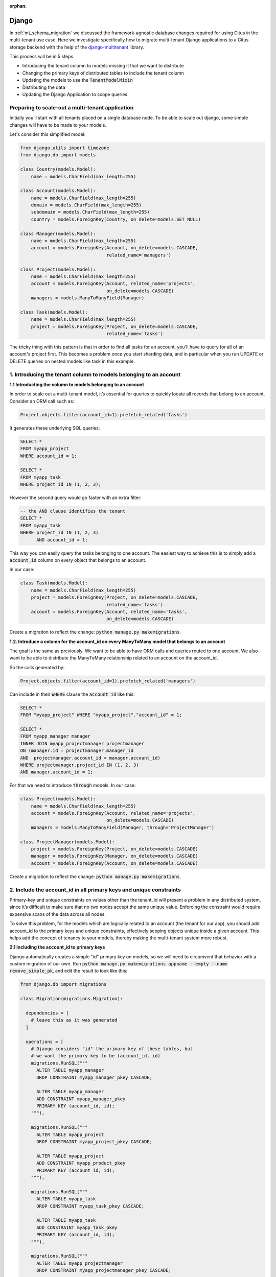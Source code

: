 :orphan:

.. _django_migration:

Django
------

In :ref:`mt_schema_migration` we discussed the framework-agnostic database changes required for using Citus in the multi-tenant use case. Here we investigate specifically how to migrate multi-tenant Django applications to a Citus storage backend with the help of the `django-multitenant <https://github.com/citusdata/django-multitenant>`_ library.

This process will be in 5 steps:

- Introducing the tenant column to models missing it that we want to distribute
- Changing the primary keys of distributed tables to include the tenant column
- Updating the models to use the :code:`TenantModelMixin`
- Distributing the data
- Updating the Django Application to scope queries

Preparing to scale-out a multi-tenant application
~~~~~~~~~~~~~~~~~~~~~~~~~~~~~~~~~~~~~~~~~~~~~~~~~

Initially you’ll start with all tenants placed on a single database node. To be able to scale out django, some simple changes will have to be made to your models.

Let's consider this simplified model:

.. code-block:: python

  from django.utils import timezone
  from django.db import models

  class Country(models.Model):
      name = models.CharField(max_length=255)

  class Account(models.Model):
      name = models.CharField(max_length=255)
      domain = models.CharField(max_length=255)
      subdomain = models.CharField(max_length=255)
      country = models.ForeignKey(Country, on_delete=models.SET_NULL)

  class Manager(models.Model):
      name = models.CharField(max_length=255)
      account = models.ForeignKey(Account, on_delete=models.CASCADE,
                                  related_name='managers')

  class Project(models.Model):
      name = models.CharField(max_length=255)
      account = models.ForeignKey(Account, related_name='projects',
                                  on_delete=models.CASCADE)
      managers = models.ManyToManyField(Manager)

  class Task(models.Model):
      name = models.CharField(max_length=255)
      project = models.ForeignKey(Project, on_delete=models.CASCADE,
                                  related_name='tasks')

The tricky thing with this pattern is that in order to find all tasks for an account, you'll have to query for all of an account's project first. This becomes a problem once you start sharding data, and in particular when you run UPDATE or DELETE queries on nested models like task in this example.

1. Introducing the tenant column to models belonging to an account
~~~~~~~~~~~~~~~~~~~~~~~~~~~~~~~~~~~~~~~~~~~~~~~~~~~~~~~~~~~~~~~~~~

**1.1 Introducting the column to models belonging to an account**

In order to scale out a multi-tenant model, it’s essential for queries to quickly
locate all records that belong to an account. Consider an ORM call such as:

.. code-block:: python

  Project.objects.filter(account_id=1).prefetch_related('tasks')

It generates these underlying SQL queries:

.. code-block:: postgresql

  SELECT *
  FROM myapp_project
  WHERE account_id = 1;

  SELECT *
  FROM myapp_task
  WHERE project_id IN (1, 2, 3);

However the second query would go faster with an extra filter:

.. code-block:: postgresql

  -- the AND clause identifies the tenant
  SELECT *
  FROM myapp_task
  WHERE project_id IN (1, 2, 3)
        AND account_id = 1;

This way you can easily query the tasks belonging to one account.
The easiest way to achieve this is to simply add a :code:`account_id` column on every object that belongs to an account.

In our case:

.. code-block:: python

  class Task(models.Model):
      name = models.CharField(max_length=255)
      project = models.ForeignKey(Project, on_delete=models.CASCADE,
                                  related_name='tasks')
      account = models.ForeignKey(Account, related_name='tasks',
                                  on_delete=models.CASCADE)

Create a migration to reflect the change: :code:`python manage.py makemigrations`.

**1.2. Introduce a column for the account\_id on every ManyToMany model that belongs to an account**

The goal is the same as previously. We want to be able to have ORM calls and queries routed to one account. We also want to be able to distribute the ManyToMany relationship related to an account on the account_id.

So the calls generated by:

.. code-block:: python

  Project.objects.filter(account_id=1).prefetch_related('managers')

Can include in their :code:`WHERE` clause the :code:`account_id` like this:

.. code-block:: postgresql

  SELECT *
  FROM "myapp_project" WHERE "myapp_project"."account_id" = 1;

  SELECT *
  FROM myapp_manager manager
  INNER JOIN myapp_projectmanager projectmanager
  ON (manager.id = projectmanager.manager_id
  AND  projectmanager.account_id = manager.account_id)
  WHERE projectmanager.project_id IN (1, 2, 3)
  AND manager.account_id = 1;

For that we need to introduce :code:`through` models. In our case:

.. code-block:: python

  class Project(models.Model):
      name = models.CharField(max_length=255)
      account = models.ForeignKey(Account, related_name='projects',
                                  on_delete=models.CASCADE)
      managers = models.ManyToManyField(Manager, through='ProjectManager')

  class ProjectManager(models.Model):
      project = models.ForeignKey(Project, on_delete=models.CASCADE)
      manager = models.ForeignKey(Manager, on_delete=models.CASCADE)
      account = models.ForeignKey(Account, on_delete=models.CASCADE)

Create a migration to reflect the change: :code:`python manage.py makemigrations`.

2. Include the account\_id in all primary keys and unique constraints
~~~~~~~~~~~~~~~~~~~~~~~~~~~~~~~~~~~~~~~~~~~~~~~~~~~~~~~~~~~~~~~~~~~~~

Primary-key and unique constraints on values other than the tenant\_id
will present a problem in any distributed system, since it’s difficult
to make sure that no two nodes accept the same unique value. Enforcing
the constraint would require expensive scans of the data across all
nodes.

To solve this problem, for the models which are logically related
to an account (the tenant for our app), you should add account\_id to
the primary keys and unique constraints, effectively scoping objects unique inside a given
account. This helps add the concept of tenancy to your models, thereby
making the multi-tenant system more robust.

**2.1 Including the account\_id to primary keys**

Django automatically creates a simple "id" primary key on models, so we will need to circumvent that behavior with a custom migration of our own. Run :code:`python manage.py makemigrations appname --empty --name remove_simple_pk`, and edit the result to look like this:

.. code-block:: python

  from django.db import migrations

  class Migration(migrations.Migration):

    dependencies = [
      # leave this as it was generated
    ]

    operations = [
      # Django considers "id" the primary key of these tables, but
      # we want the primary key to be (account_id, id)
      migrations.RunSQL("""
        ALTER TABLE myapp_manager
        DROP CONSTRAINT myapp_manager_pkey CASCADE;

        ALTER TABLE myapp_manager
        ADD CONSTRAINT myapp_manager_pkey
        PRIMARY KEY (account_id, id);
      """),

      migrations.RunSQL("""
        ALTER TABLE myapp_project
        DROP CONSTRAINT myapp_project_pkey CASCADE;

        ALTER TABLE myapp_project
        ADD CONSTRAINT myapp_product_pkey
        PRIMARY KEY (account_id, id);
      """),

      migrations.RunSQL("""
        ALTER TABLE myapp_task
        DROP CONSTRAINT myapp_task_pkey CASCADE;

        ALTER TABLE myapp_task
        ADD CONSTRAINT myapp_task_pkey
        PRIMARY KEY (account_id, id);
      """),

      migrations.RunSQL("""
        ALTER TABLE myapp_projectmanager
        DROP CONSTRAINT myapp_projectmanager_pkey CASCADE;

        ALTER TABLE myapp_projectmanager
        ADD CONSTRAINT myapp_projectmanager_pkey PRIMARY KEY (account_id, id);
      """),
    ]

**2.2 Including the account\_id to unique constraints**

The same thing needs to be done for ``UNIQUE`` constraints. You can have explicit constraints that you might have set in your model with ``unique=True`` or ``unique_together`` like:

.. code-block:: python

  class Project(models.Model):
      name = models.CharField(max_length=255, unique=True)
      account = models.ForeignKey(Account, related_name='projects',
                                  on_delete=models.CASCADE)
      managers = models.ManyToManyField(Manager, through='ProjectManager')

  class Task(models.Model):
      name = models.CharField(max_length=255)
      project = models.ForeignKey(Project, on_delete=models.CASCADE,
                                  related_name='tasks')
      account = models.ForeignKey(Account, related_name='tasks',
                                  on_delete=models.CASCADE)

      class Meta:
          unique_together = [('name', 'project')]

For these constraints, you can simply change in the models the constraints:

.. code-block:: python

  class Project(models.Model):
      name = models.CharField(max_length=255)
      account = models.ForeignKey(Account, related_name='projects',
                                  on_delete=models.CASCADE)
      managers = models.ManyToManyField(Manager, through='ProjectManager')

      class Meta:
          unique_together = [('account', 'name')]

  class Task(models.Model):
      name = models.CharField(max_length=255)
      project = models.ForeignKey(Project, on_delete=models.CASCADE,
                                  related_name='tasks')
      account = models.ForeignKey(Account, related_name='tasks',
                                  on_delete=models.CASCADE)

      class Meta:
          unique_together = [('account', 'name', 'project')]

Then generate the migration with:

.. code-block:: python

  python manage.py makemigrations

Some ``UNIQUE`` constraints are created by the ORM and you will need to explicitily drop them.
This is the case for ``OneToOneField`` and ``ManyToMany`` fields.

For these cases you will need to:
1. Find the constraints
2. Do a migration to drop them
3. Re-create constraints including the account\_id field

To find the constraints, connect to your database using ``psql`` and run ``\d+ myapp_projectmanager``
You will see the ``ManyToMany`` (or ``OneToOneField``) constraint:

.. code-block:: sql

  "myapp_projectmanager" UNIQUE CONSTRAINT myapp_projectman_project_id_manager_id_bc477b48_uniq,
  btree (project_id, manager_id)

Drop this constraint in a migration:

.. code-block:: python

  from django.db import migrations

  class Migration(migrations.Migration):

    dependencies = [
      # leave this as it was generated
    ]

    operations = [
      migrations.RunSQL("""
        DROP CONSTRAINT myapp_projectman_project_id_manager_id_bc477b48_uniq;
      """),

Then change your models to have a ``unique_together`` including the ``account\_id``

.. code-block:: python

  class ProjectManager(models.Model):
      project = models.ForeignKey(Project, on_delete=models.CASCADE)
      manager = models.ForeignKey(Manager, on_delete=models.CASCADE)
      account = models.ForeignKey(Account, on_delete=models.CASCADE)

      class Meta:
          unique_together=(('account', 'project', 'manager'))

And finally apply the changes by creating a new migration to generate these constraints:

.. code-block:: python

  python manage.py makemigrations

3. Updating the models to use TenantModelMixin and TenantForeignKey
~~~~~~~~~~~~~~~~~~~~~~~~~~~~~~~~~~~~~~~~~~~~~~~~~~~~~~~~~~~~~~~~~~~

Next, we'll use the `django-multitenant <https://github.com/citusdata/django-multitenant>`_ library to add account_id to foreign keys, and make application queries easier later on.

In requirements.txt for your Django application, add

::

  django_multitenant>=2.0.0, <3

Run ``pip install -r requirements.txt``.

In settings.py, change the database engine to the customized engine provied by django-multitenant:

.. code-block:: python

  'ENGINE': 'django_multitenant.backends.postgresql'

**3.1 Introducing the TenantModelMixin and TenantManager**

The models will now not only inherit from ``models.Model`` but also from the ``TenantModelMixin``.

To do that in your :code:`models.py` file you will need to do the following imports

.. code-block:: python

  from django_multitenant.mixins import *

Previously our example models inherited from just models.Model, but now we need
to change them to also inherit from TenantModelMixin. The models in real
projects may inherit from other mixins too like ``django.contrib.gis.db``,
which is fine.

You will also, at this point, introduce the tenant_id to define which column is
the distribution column.

.. code-block:: python

  class TenantManager(TenantManagerMixin, models.Manager):
      pass

  class Account(TenantModelMixin, models.Model):
      ...
      tenant_id = 'id'
      objects = TenantManager()

  class Manager(TenantModelMixin, models.Model):
      ...
      tenant_id = 'account_id'
      objects = TenantManager()

  class Project(TenantModelMixin, models.Model):
      ...
      tenant_id = 'account_id'
      objects = TenantManager()

  class Task(TenantModelMixin, models.Model):
      ...
      tenant_id = 'account_id'
      objects = TenantManager()

  class ProjectManager(TenantModelMixin, models.Model):
      ...
      tenant_id = 'account_id'
      objects = TenantManager()

**3.2 Handling ForeignKey constraints**

For ``ForeignKey`` and ``OneToOneField`` constraint, we have a few different cases:

- Foreign keys (or One to One) between distributed tables, for which you should use the ``TenantForeignKey`` (or ``TenantOneToOneField``).
- Foreign keys between a distributed table and a reference table don't require a change.
- Foreign keys between a distributed table and a local table, which require to drop the constraint by using ``models.ForeignKey(MyModel, on_delete=models.CASCADE, db_constraint=False)``.

Finally your models should look like this:

.. code-block:: python

  from django.db import models
  from django_multitenant.fields import TenantForeignKey
  from django_multitenant.mixins import *

  class Country(models.Model):  # This table is a reference table
    name = models.CharField(max_length=255)

  class TenantManager(TenantManagerMixin, models.Manager):
      pass

  class Account(TenantModelMixin, models.Model):
      name = models.CharField(max_length=255)
      domain = models.CharField(max_length=255)
      subdomain = models.CharField(max_length=255)
      country = models.ForeignKey(Country, on_delete=models.SET_NULL)  # No changes needed

      tenant_id = 'id'
      objects = TenantManager()

  class Manager(TenantModelMixin, models.Model):
      name = models.CharField(max_length=255)
      account = models.ForeignKey(Account, related_name='managers',
                                  on_delete=models.CASCADE)
      tenant_id = 'account_id'
      objects = TenantManager()

  class Project(TenantModelMixin, models.Model):
      account = models.ForeignKey(Account, related_name='projects',
                                  on_delete=models.CASCADE)
      managers = models.ManyToManyField(Manager, through='ProjectManager')
      tenant_id = 'account_id'
      objects = TenantManager()

  class Task(TenantModelMixin, models.Model):
      name = models.CharField(max_length=255)
      project = TenantForeignKey(Project, on_delete=models.CASCADE,
                               related_name='tasks')
      account = models.ForeignKey(Account, on_delete=models.CASCADE)

      tenant_id = 'account_id'
      objects = TenantManager()

  class ProjectManager(TenantModelMixin, models.Model):
      project = TenantForeignKey(Project, on_delete=models.CASCADE)
      manager = TenantForeignKey(Manager, on_delete=models.CASCADE)
      account = models.ForeignKey(Account, on_delete=models.CASCADE)

      tenant_id = 'account_id'
      objects = TenantManager()

**3.3 Handling ManyToMany constraints**

In the second section of this article, we introduced the fact that with citus, ``ManyToMany`` relationships require a ``through`` model with the tenant column. Which is why we have the model:

.. code-block:: python

  class ProjectManager(TenantModelMixin, models.Model):
      project = TenantForeignKey(Project, on_delete=models.CASCADE)
      manager = TenantForeignKey(Manager, on_delete=models.CASCADE)
      account = models.ForeignKey(Account, on_delete=models.CASCADE)

      tenant_id = 'account_id'
      objects = TenantManager()

After installing the library, changing the engine, and updating the models, run
:code:`python manage.py makemigrations`. This will produce a migration to make the foreign keys composite when necessary.

4. Distribute data in Citus
~~~~~~~~~~~~~~~~~~~~~~~~~~~

We need one final migration to tell Citus to mark tables for distribution. Create a new migration :code:`python manage.py makemigrations appname --empty --name distribute_tables`. Edit the result to look like this:

.. code-block:: python

  from django.db import migrations

  class Migration(migrations.Migration):
    dependencies = [
      # leave this as it was generated
    ]

    operations = [
      tenant_migrations.Distribute('Country', reference=True),
      tenant_migrations.Distribute('Account'),
      tenant_migrations.Distribute('Manager'),
      tenant_migrations.Distribute('Project'),
      tenant_migrations.Distribute('ProjectManager'),
      tenant_migrations.Distribute('Task'),
    ]

With all the migrations created from the steps so far, apply them to the database with ``python manage.py migrate``.

At this point the Django application models are ready to work with a Citus backend. You can continue by importing data to the new system and modifying controllers as necessary to deal with the model changes.

Updating the Django Application to scope queries
~~~~~~~~~~~~~~~~~~~~~~~~~~~~~~~~~~~~~~~~~~~~~~~~

The django-multitenant library discussed in the previous section is not only useful for migrations, but for simplifying application queries. The library allows application code to easily scope queries to a single tenant. It automatically adds the correct SQL filters to all statements, including fetching objects through relations.

For instance, in a controller simply ``set_current_tenant`` and all the queries or joins afterward will include a filter to scope results to a single tenant.

.. code-block:: python

  # set the current tenant to the first account
  s = Account.objects.first()
  set_current_tenant(s)

  # now this count query applies only to Project for that account
  Project.objects.count()

  # Find tasks for very import projects in the current account
  Task.objects.filter(project__name='Very important project')

In the context of an application controller, the current tenant object can be stored as a SESSION variable when a user logs in, and controller actions can :code:`set_current_tenant` to this value. See the README in django-multitenant for more examples.
